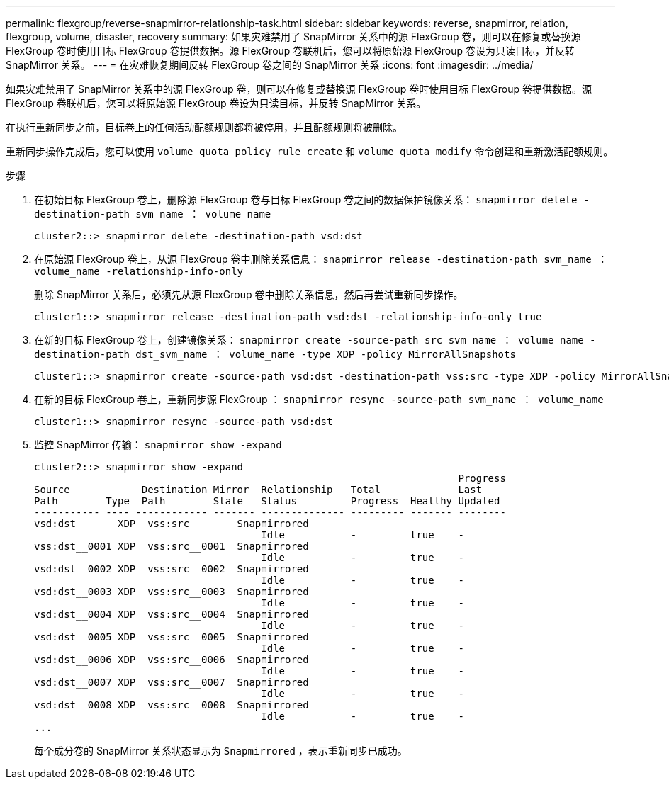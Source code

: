 ---
permalink: flexgroup/reverse-snapmirror-relationship-task.html 
sidebar: sidebar 
keywords: reverse, snapmirror, relation, flexgroup, volume, disaster, recovery 
summary: 如果灾难禁用了 SnapMirror 关系中的源 FlexGroup 卷，则可以在修复或替换源 FlexGroup 卷时使用目标 FlexGroup 卷提供数据。源 FlexGroup 卷联机后，您可以将原始源 FlexGroup 卷设为只读目标，并反转 SnapMirror 关系。 
---
= 在灾难恢复期间反转 FlexGroup 卷之间的 SnapMirror 关系
:icons: font
:imagesdir: ../media/


[role="lead"]
如果灾难禁用了 SnapMirror 关系中的源 FlexGroup 卷，则可以在修复或替换源 FlexGroup 卷时使用目标 FlexGroup 卷提供数据。源 FlexGroup 卷联机后，您可以将原始源 FlexGroup 卷设为只读目标，并反转 SnapMirror 关系。

在执行重新同步之前，目标卷上的任何活动配额规则都将被停用，并且配额规则将被删除。

重新同步操作完成后，您可以使用 `volume quota policy rule create` 和 `volume quota modify` 命令创建和重新激活配额规则。

.步骤
. 在初始目标 FlexGroup 卷上，删除源 FlexGroup 卷与目标 FlexGroup 卷之间的数据保护镜像关系： `snapmirror delete -destination-path svm_name ： volume_name`
+
[listing]
----
cluster2::> snapmirror delete -destination-path vsd:dst
----
. 在原始源 FlexGroup 卷上，从源 FlexGroup 卷中删除关系信息： `snapmirror release -destination-path svm_name ： volume_name -relationship-info-only`
+
删除 SnapMirror 关系后，必须先从源 FlexGroup 卷中删除关系信息，然后再尝试重新同步操作。

+
[listing]
----
cluster1::> snapmirror release -destination-path vsd:dst -relationship-info-only true
----
. 在新的目标 FlexGroup 卷上，创建镜像关系： `snapmirror create -source-path src_svm_name ： volume_name -destination-path dst_svm_name ： volume_name -type XDP -policy MirrorAllSnapshots`
+
[listing]
----
cluster1::> snapmirror create -source-path vsd:dst -destination-path vss:src -type XDP -policy MirrorAllSnapshots
----
. 在新的目标 FlexGroup 卷上，重新同步源 FlexGroup ： `snapmirror resync -source-path svm_name ： volume_name`
+
[listing]
----
cluster1::> snapmirror resync -source-path vsd:dst
----
. 监控 SnapMirror 传输： `snapmirror show -expand`
+
[listing]
----
cluster2::> snapmirror show -expand
                                                                       Progress
Source            Destination Mirror  Relationship   Total             Last
Path        Type  Path        State   Status         Progress  Healthy Updated
----------- ---- ------------ ------- -------------- --------- ------- --------
vsd:dst       XDP  vss:src        Snapmirrored
                                      Idle           -         true    -
vss:dst__0001 XDP  vss:src__0001  Snapmirrored
                                      Idle           -         true    -
vsd:dst__0002 XDP  vss:src__0002  Snapmirrored
                                      Idle           -         true    -
vsd:dst__0003 XDP  vss:src__0003  Snapmirrored
                                      Idle           -         true    -
vsd:dst__0004 XDP  vss:src__0004  Snapmirrored
                                      Idle           -         true    -
vsd:dst__0005 XDP  vss:src__0005  Snapmirrored
                                      Idle           -         true    -
vsd:dst__0006 XDP  vss:src__0006  Snapmirrored
                                      Idle           -         true    -
vsd:dst__0007 XDP  vss:src__0007  Snapmirrored
                                      Idle           -         true    -
vsd:dst__0008 XDP  vss:src__0008  Snapmirrored
                                      Idle           -         true    -
...
----
+
每个成分卷的 SnapMirror 关系状态显示为 `Snapmirrored` ，表示重新同步已成功。


